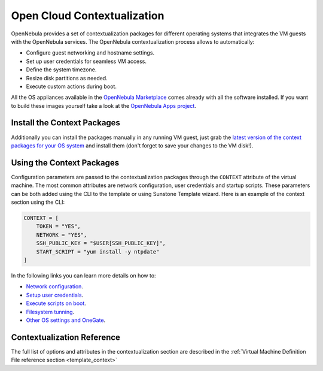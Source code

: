 .. _kvm_contextualization:

================================================================================
Open Cloud Contextualization
================================================================================

OpenNebula provides a set of contextualization packages for different operating systems that integrates the VM guests with the OpenNebula services. The OpenNebula contextualization process allows to automatically:

* Configure guest networking and hostname settings.
* Set up user credentials for seamless VM access.
* Define the system timezone.
* Resize disk partitions as needed.
* Execute custom actions during boot.

All the OS appliances available in the `OpenNebula Marketplace <https://marketplace.opennebula.io/appliance>`_ comes already with all the software installed. If you want to build these images yourself take a look at the `OpenNebula Apps project <https://github.com/OpenNebula/one-apps>`_.

Install the Context Packages
============================

Additionally you can install the packages manually in any running VM guest, just grab the `latest version of the context packages for your OS system <https://github.com/OpenNebula/one-apps/releases>`_ and install them (don't forget to save your changes to the VM disk!).

Using the Context Packages
==========================

Configuration parameters are passed to the contextualization packages through the ``CONTEXT`` attribute of the virtual machine. The most common attributes are network configuration, user credentials and startup scripts. These parameters can be both added using the CLI to the template or using Sunstone Template wizard. Here is an example of the context section using the CLI:

.. code-block:: bash

    CONTEXT = [
        TOKEN = "YES",
        NETWORK = "YES",
        SSH_PUBLIC_KEY = "$USER[SSH_PUBLIC_KEY]",
        START_SCRIPT = "yum install -y ntpdate"
    ]

In the following links you can learn more details on how to:

* `Network configuration <https://github.com/OpenNebula/one-apps/wiki/linux_feature#network-configuration>`_.
* `Setup user credentials <https://github.com/OpenNebula/one-apps/wiki/linux_feature#user-credentials>`_.
* `Execute scripts on boot <https://github.com/OpenNebula/one-apps/wiki/linux_feature#execute-scripts-on-boot>`_.
* `Filesystem tunning <https://github.com/OpenNebula/one-apps/wiki/linux_feature#file-system-configuration>`_.
* `Other OS settings and OneGate <https://github.com/OpenNebula/one-apps/wiki/linux_feature#other-system-configuration>`_.

Contextualization Reference
===========================

The full list of options and attributes in the contextualization section are described in the :ref:`Virtual Machine Definition File reference section <template_context>`

